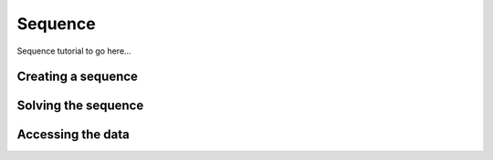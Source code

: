 .. _Sequence Tutorial:

Sequence
========

Sequence tutorial to go here...

Creating a sequence
-------------------

Solving the sequence
--------------------

Accessing the data
------------------
